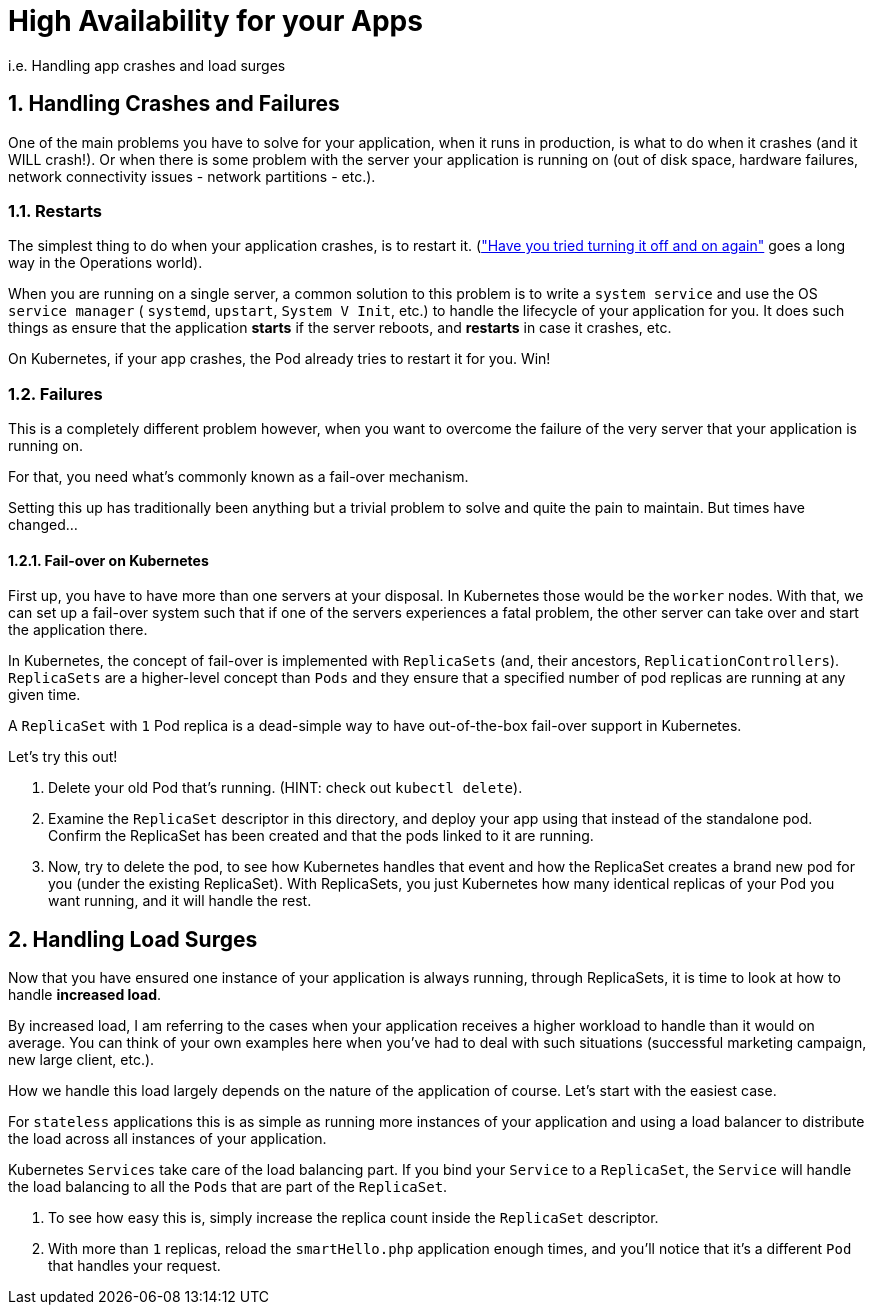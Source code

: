 = High Availability for your Apps
:sectnums:

i.e. Handling app crashes and load surges

== Handling Crashes and Failures

One of the main problems you have to solve for your application, when it runs in production, is what to do when it crashes (and it WILL crash!). Or when there is some problem with the server your application is running on (out of disk space, hardware failures, network connectivity issues - network partitions - etc.).

=== Restarts

The simplest thing to do when your application crashes, is to restart it. (link:https://youtu.be/nn2FB1P_Mn8?t=28["Have you tried turning it off and on again"] goes a long way in the Operations world).

When you are running on a single server, a common solution to this problem is to write a `system service` and use the OS `service manager` ( `systemd`, `upstart`, `System V Init`, etc.) to handle the lifecycle of your application for you. It does such things as ensure that the application *starts* if the server reboots, and *restarts* in case it crashes, etc.

On Kubernetes, if your app crashes, the Pod already tries to restart it for you. Win!

=== Failures

This is a completely different problem however, when you want to overcome the failure of the very server that your application is running on.

For that, you need what's commonly known as a fail-over mechanism.

Setting this up has traditionally been anything but a trivial problem to solve and quite the pain to maintain. But times have changed...

==== Fail-over on Kubernetes

First up, you have to have more than one servers at your disposal. In Kubernetes those would be the `worker` nodes. With that, we can set up a fail-over system such that if one of the servers experiences a fatal problem, the other server can take over and start the application there.

In Kubernetes, the concept of fail-over is implemented with `ReplicaSets` (and, their ancestors, `ReplicationControllers`).
`ReplicaSets` are a higher-level concept than `Pods` and they ensure that a specified number of pod replicas are running at any given time.

A `ReplicaSet` with `1` Pod replica is a dead-simple way to have out-of-the-box fail-over support in Kubernetes.

Let's try this out!

1. Delete your old Pod that's running. (HINT: check out `kubectl delete`).
2. Examine the `ReplicaSet` descriptor in this directory, and deploy your app using that instead of the standalone pod. Confirm the ReplicaSet has been created and that the pods linked to it are running.
3. Now, try to delete the pod, to see how Kubernetes handles that event and how the ReplicaSet creates a brand new pod for you (under the existing ReplicaSet). With ReplicaSets, you just Kubernetes how many identical replicas of your Pod you want running, and it will handle the rest.


== Handling Load Surges

Now that you have ensured one instance of your application is always running, through ReplicaSets, it is time to look at how to handle *increased load*.

By increased load, I am referring to the cases when your application receives a higher workload to handle than it would on average. You can think of your own examples here when you've had to deal with such situations (successful marketing campaign, new large client, etc.).

How we handle this load largely depends on the nature of the application of course. Let's start with the easiest case.

For `stateless` applications this is as simple as running more instances of your application and using a load balancer to distribute the load across all instances of your application.

Kubernetes `Services` take care of the load balancing part. If you bind your `Service` to a `ReplicaSet`, the `Service` will handle the load balancing to all the `Pods` that are part of the `ReplicaSet`.

1. To see how easy this is, simply increase the replica count inside the `ReplicaSet` descriptor.
1. With more than `1` replicas, reload the `smartHello.php` application enough times, and you'll notice that it's a different `Pod` that handles your request.